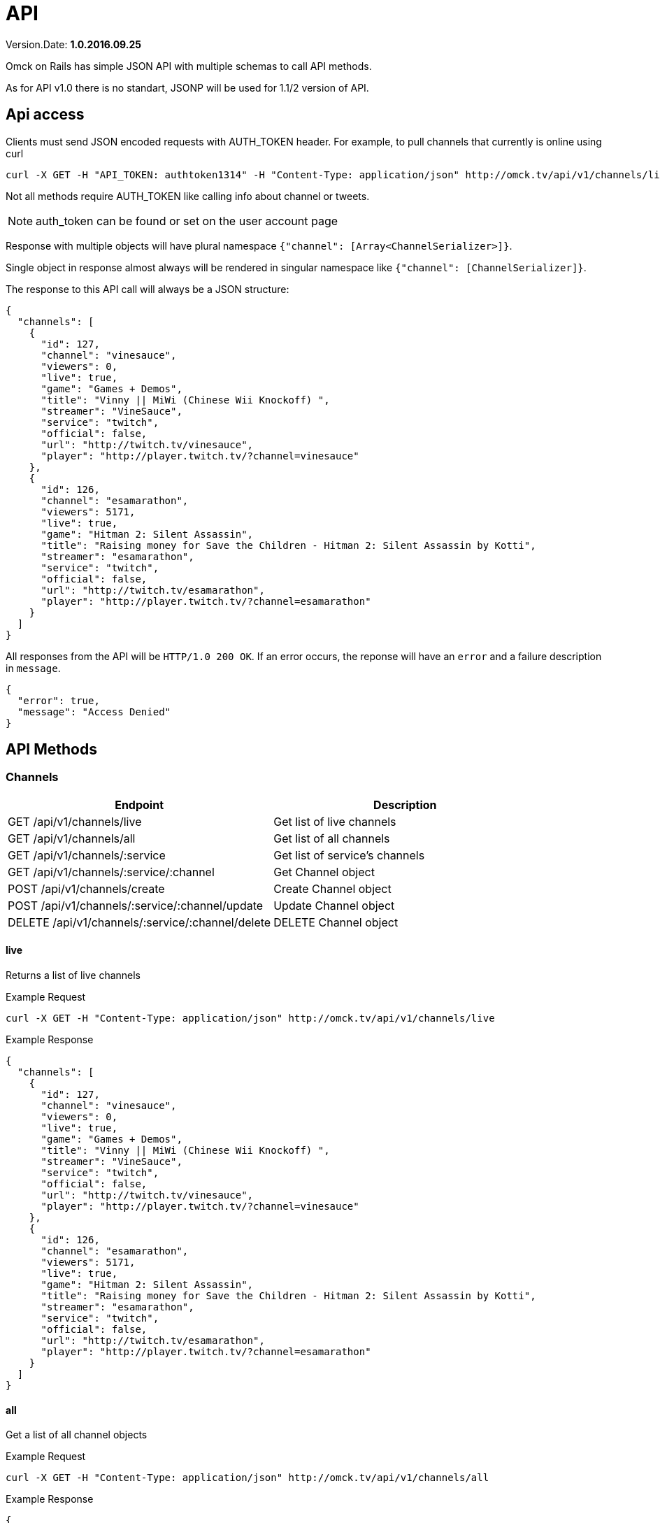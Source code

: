 = API
:Date: 2016.09.25
:Version: 1.0

Version.Date: *{version}.{date}*

Omck on Rails has simple JSON API with multiple schemas to call API methods.

As for API v1.0 there is no standart, JSONP will be used for 1.1/2 version of API.

== Api access

Clients must send JSON encoded requests with AUTH_TOKEN header. For example, to pull channels that currently is online using curl

[source,bash]
curl -X GET -H "API_TOKEN: authtoken1314" -H "Content-Type: application/json" http://omck.tv/api/v1/channels/live

Not all methods require AUTH_TOKEN like calling info about channel or tweets.

NOTE: auth_token can be found or set on the user account page

Response with multiple objects will have plural namespace `{"channel": [Array<ChannelSerializer>]}`.

Single object in response almost always will be rendered in singular namespace like `{"channel": [ChannelSerializer]}`.

The response to this API call will always be a JSON structure:

....
{
  "channels": [
    {
      "id": 127,
      "channel": "vinesauce",
      "viewers": 0,
      "live": true,
      "game": "Games + Demos",
      "title": "Vinny || MiWi (Chinese Wii Knockoff) ",
      "streamer": "VineSauce",
      "service": "twitch",
      "official": false,
      "url": "http://twitch.tv/vinesauce",
      "player": "http://player.twitch.tv/?channel=vinesauce"
    },
    {
      "id": 126,
      "channel": "esamarathon",
      "viewers": 5171,
      "live": true,
      "game": "Hitman 2: Silent Assassin",
      "title": "Raising money for Save the Children - Hitman 2: Silent Assassin by Kotti",
      "streamer": "esamarathon",
      "service": "twitch",
      "official": false,
      "url": "http://twitch.tv/esamarathon",
      "player": "http://player.twitch.tv/?channel=esamarathon"
    }
  ]
}
....

All responses from the API will be `HTTP/1.0 200 OK`. If an error occurs, the reponse will have an `error` and a failure description in `message`.

....
{
  "error": true,
  "message": "Access Denied"
}
....

== API Methods

=== Channels

|===
|Endpoint |Description

| GET /api/v1/channels/live                         | Get list of live channels
| GET /api/v1/channels/all                          | Get list of all channels
| GET /api/v1/channels/:service                     | Get list of service's channels
| GET /api/v1/channels/:service/:channel            | Get Channel object
| POST /api/v1/channels/create                      | Create Channel object
| POST /api/v1/channels/:service/:channel/update    | Update Channel object
| DELETE /api/v1/channels/:service/:channel/delete  | DELETE Channel object

|===

==== live

Returns a list of live channels

Example Request
[source,bash]
curl -X GET -H "Content-Type: application/json" http://omck.tv/api/v1/channels/live

Example Response
....
{
  "channels": [
    {
      "id": 127,
      "channel": "vinesauce",
      "viewers": 0,
      "live": true,
      "game": "Games + Demos",
      "title": "Vinny || MiWi (Chinese Wii Knockoff) ",
      "streamer": "VineSauce",
      "service": "twitch",
      "official": false,
      "url": "http://twitch.tv/vinesauce",
      "player": "http://player.twitch.tv/?channel=vinesauce"
    },
    {
      "id": 126,
      "channel": "esamarathon",
      "viewers": 5171,
      "live": true,
      "game": "Hitman 2: Silent Assassin",
      "title": "Raising money for Save the Children - Hitman 2: Silent Assassin by Kotti",
      "streamer": "esamarathon",
      "service": "twitch",
      "official": false,
      "url": "http://twitch.tv/esamarathon",
      "player": "http://player.twitch.tv/?channel=esamarathon"
    }
  ]
}
....

==== all

Get a list of all channel objects

Example Request
[source,bash]
curl -X GET -H "Content-Type: application/json" http://omck.tv/api/v1/channels/all

Example Response
....
{
  "channels": [
    {
      "id": 127,
      "channel": "vinesauce",
      "viewers": 0,
      "live": true,
      "game": "Games + Demos",
      "title": "Vinny || MiWi (Chinese Wii Knockoff) ",
      "streamer": "VineSauce",
      "service": "twitch",
      "official": false,
      "url": "http://twitch.tv/vinesauce",
      "player": "http://player.twitch.tv/?channel=vinesauce"
    },
    {
      "id": 126,
      "channel": "esamarathon",
      "viewers": 5171,
      "live": true,
      "game": "Hitman 2: Silent Assassin",
      "title": "Raising money for Save the Children - Hitman 2: Silent Assassin by Kotti",
      "streamer": "esamarathon",
      "service": "twitch",
      "official": false,
      "url": "http://twitch.tv/esamarathon",
      "player": "http://player.twitch.tv/?channel=esamarathon"
    },
    ...
  ]
}
....


==== show

Get a channel object by service name and channel aname

Example Request
[source,bash]
curl -X GET -H "Content-Type: application/json" http://omck.tv/api/v1/channels/twitch/vinesauce

Example Response
....
{
  "channel":
    {
      "id": 127,
      "channel": "vinesauce",
      "viewers": 0,
      "live": true,
      "game": "Games + Demos",
      "title": "Vinny || MiWi (Chinese Wii Knockoff) ",
      "streamer": "VineSauce",
      "service": "twitch",
      "official": false,
      "url": "http://twitch.tv/vinesauce",
      "player": "http://player.twitch.tv/?channel=vinesauce"
    }
}
....


==== service

Get a list of channel objects by service name


Example Request
[source,bash]
curl -X GET -H "Content-Type: application/json" http://omck.tv/api/v1/channels/twitch


Example Response
....
{
  "channels": [
    {
      "id": 127,
      "channel": "vinesauce",
      "viewers": 0,
      "live": true,
      "game": "Games + Demos",
      "title": "Vinny || MiWi (Chinese Wii Knockoff) ",
      "streamer": "VineSauce",
      "service": "twitch",
      "official": false,
      "url": "http://twitch.tv/vinesauce",
      "player": "http://player.twitch.tv/?channel=vinesauce"
    },
    {
      "id": 126,
      "channel": "esamarathon",
      "viewers": 5171,
      "live": true,
      "game": "Hitman 2: Silent Assassin",
      "title": "Raising money for Save the Children - Hitman 2: Silent Assassin by Kotti",
      "streamer": "esamarathon",
      "service": "twitch",
      "official": false,
      "url": "http://twitch.tv/esamarathon",
      "player": "http://player.twitch.tv/?channel=esamarathon"
    }
  ]
}
....


==== create

Create new channel. Need api_token with admin or streamer permission.


Example Response

[source,bash]
curl -X POST -H "AUTH_TOKEN: API_TOKEN" -H "Content-Type: application/json" -d '{"channel": {"service": "twitch", "channel": "kraken"}}' http://omck.tv/api/v1/channels/create


Example Response
....
{
  "channel":
    {
      "id": 0,
      "channel": "kraken",
      "viewers": 0,
      "live": true,
      "game": "null",
      "title": "null",
      "streamer": "kraken",
      "service": "twitch",
      "official": false,
      "url": "http://twitch.tv/kraken",
      "player": "http://player.twitch.tv/?channel=kraken"
    }
}
....

==== update

Update channel. Needs auth_token with streamer or admin permission.


Example Request
[source,bash]
curl -X POST -H "AUTH_TOKEN: auth_token" -H "Content-Type: application/json" -d '{"channel": {"viewers": 0, "title": "Boku no Pico"}}' "http://localhost:3000/api/v1/channels/twitch/kraken/update"

Input parameters:

- viewers <Integer>
- live <Boolean>
- game <String>
- title <String>

Example Response
....
{
  "channel":
    {
      "id": 127,
      "channel": "vinesauce",
      "viewers": 0,
      "live": true,
      "game": "Games + Demos",
      "title": "Vinny || MiWi (Chinese Wii Knockoff) ",
      "streamer": "VineSauce",
      "service": "twitch",
      "official": false,
      "url": "http://twitch.tv/vinesauce",
      "player": "http://player.twitch.tv/?channel=vinesauce"
    }
}
....

==== delete

Get a channel object by service name and channel aname

Example Request
[source,bash]
curl -X DELETE -H "Content-Type: application/json" http://omck.tv/api/v1/channels/twitch/vinesauce/delete

Example Response
....
{
  error: true or nil,
  message: "Deleted!" or [Error]
}
....

=== Keys

All calls need auth token.

|===
|Endpoint |Description

| GET /api/v1/keys              | Get user's key
| GET /api/v1/keys/all          | Get all present keys
| GET /api/v1/keys/guest        | Get all guest present keys
| GET /api/v1/keys/authorize    | Check if key is valid
| POST /api/v1/keys/create      | Create new key
| POST /api/v1/keys/regenerate  | Expire old key and create new key
| POST /api/v1/keys/update      | Update key
| DELETE /api/v1/keys/expire    | Expire key

|===


==== retrieve

Get token's user key.

Example Request
`curl -X GET -H "API_TOKEN: api_token" -H "Content-Type: application/json" http://omck.tv/api/v1/keys`

Example Response
....
{
  "key": {
    "id": 64,
    "streamer": "McDwarf",
    "movie": "Boku Wa Tomodachi Ga Sekai",
    "game": "Boku no Pico",
    "guest": false,
    "expires": "2099-01-01",
    "created_by": 2,
    "created_by_name": "Peer",
    "created_by_screen_name": "omckws",
    "user_id": 2
  }
}
....

==== all

Get list of all present keys. Requieres admin's rights

Example Request
`curl -X GET -H "API_TOKEN: api_token" -H "Content-Type: application/json" http://omck.tv/api/v1/keys/all`

Example Response

....
{
  "keys": [
  {
    "id": 64,
    "streamer": "McDwarf",
    "movie": "Boku Wa Tomodachi Ga Sekai",
    "game": "Boku no Pico",
    "guest": false,
    "expires": "2099-01-01",
    "created_by": 2,
    "created_by_name": "Peer",
    "created_by_screen_name": "omckws",
    "user_id": 2
  },
  ...
  ]
}
....

==== guest

Get list of all present guest keys. Requieres admin's rights.

Example Request
`curl -X GET -H "API_TOKEN: api_token" -H "Content-Type: application/json" http://omck.tv/api/v1/keys/guest`

Example Response

....
{
  "keys": [
    {
      "id": 38,
      "streamer": "Guest",
      "movie": "Boku Wa Tomodachi Ga Sekai",
      "game": "Pico No Chiko",
      "guest": true,
      "expires": "2099-01-01",
      "created_by": 2,
      "created_by_name": "Peer",
      "created_by_screen_name": "omckws",
      "user_id": null
    },
    ...
  ]
}
....

==== create

Create new key. Anyone can call. User_id param is required.

Example Request
`curl -X POST -H "API_TOKEN: api_token" -H "Content-Type: application/json" -d '{"user": {"user_id": 2}}' http://omck.tv/api/v1/keys/create`

Input:
- streaner <String>
- game <String>
- movie <String>
- title <String>
- guest <Boolean>

Example Response

....
{
  "key": {
    "id": 64,
    "streamer": "McDwarf",
    "movie": "Boku Wa Tomodachi Ga Sekai",
    "game": "Boku no Pico",
    "guest": false,
    "expires": "2099-01-01",
    "created_by": 2,
    "created_by_name": "Peer",
    "created_by_screen_name": "omckws",
    "user_id": 2
  }
}
....

==== regenerate

Expire old key and create new key. `User_id` param is required

Example Request
`curl -X POST -H "API_TOKEN: api_token" -H "Content-Type: application/json" -d '{"user": {"user_id": 2}}' http://omck.tv/api/v1/keys/regenerate`

Example Response
....
{
  "key": {
    "id": 64,
    "streamer": "McDwarf",
    "movie": "Boku Wa Tomodachi Ga Sekai",
    "game": "Boku no Pico",
    "guest": false,
    "expires": "2099-01-01",
    "created_by": 2,
    "created_by_name": "Peer",
    "created_by_screen_name": "omckws",
    "user_id": 2
  }
}
....

==== update

Update key. `User_id` param is required.

Example Request
`curl -X POST -H "API_TOKEN: api_token" -H "Content-Type: application/json" -d '{"user": {"user_id": 2, game: "not worth it"}}' http://omck.tv/api/v1/keys/update`

Input:
- streaner <String>
- game <String>
- movie <String>
- guest <Boolean>

Example Response
....
{
  "key": {
    "id": 64,
    "streamer": "McDwarf",
    "movie": "Boku Wa Tomodachi Ga Sekai",
    "game": "not worth it",
    "guest": false,
    "expires": "2099-01-01",
    "created_by": 2,
    "created_by_name": "Peer",
    "created_by_screen_name": "omckws",
    "user_id": 2
  }
}
....

==== expire

Expire key. `User_id` param is required.

Example Request
`curl -X POST -H "API_TOKEN: api_token" -H "Content-Type: application/json" -d '{"user": {"user_id": 2}}' http://omck.tv/api/v1/keys/expire`

Example Response
....
{
  "message": "Ключ испарен!"
}
....

==== authorize

Authenticate and get key. `key` param is require

Example Request
`curl -X GET -H "API_TOKEN: api_token" -H "Content-Type: application/json" http://omck.tv/api/v1/keys/authorize?lekeykeykey`

Example Response
....
{
  "key": {
    "id": 64,
    "streamer": "McDwarf",
    "movie": "Boku Wa Tomodachi Ga Sekai",
    "game": "not worth it",
    "guest": false,
    "expires": "2099-01-01",
    "created_by": 2,
    "created_by_name": "Peer",
    "created_by_screen_name": "omckws",
    "user_id": 2
  }
}
....

===== Streams

|===
|Endpoint |Description

| GET /api/v1/keys
| GET /api/v1/keys/all
| GET /api/v1/keys/guest
| GET /api/v1/keys/authorize
| POST /api/v1/keys/create
| POST /api/v1/keys/regenerate
| POST /api/v1/keys/update
| DELETE /api/v1/keys/expire

| Get user's key
| Get all present keys
| Get all guest present keys
| Check if key is valid
| Create new key
| Expire old key and create new key
| Update key
| Expire key
|===

